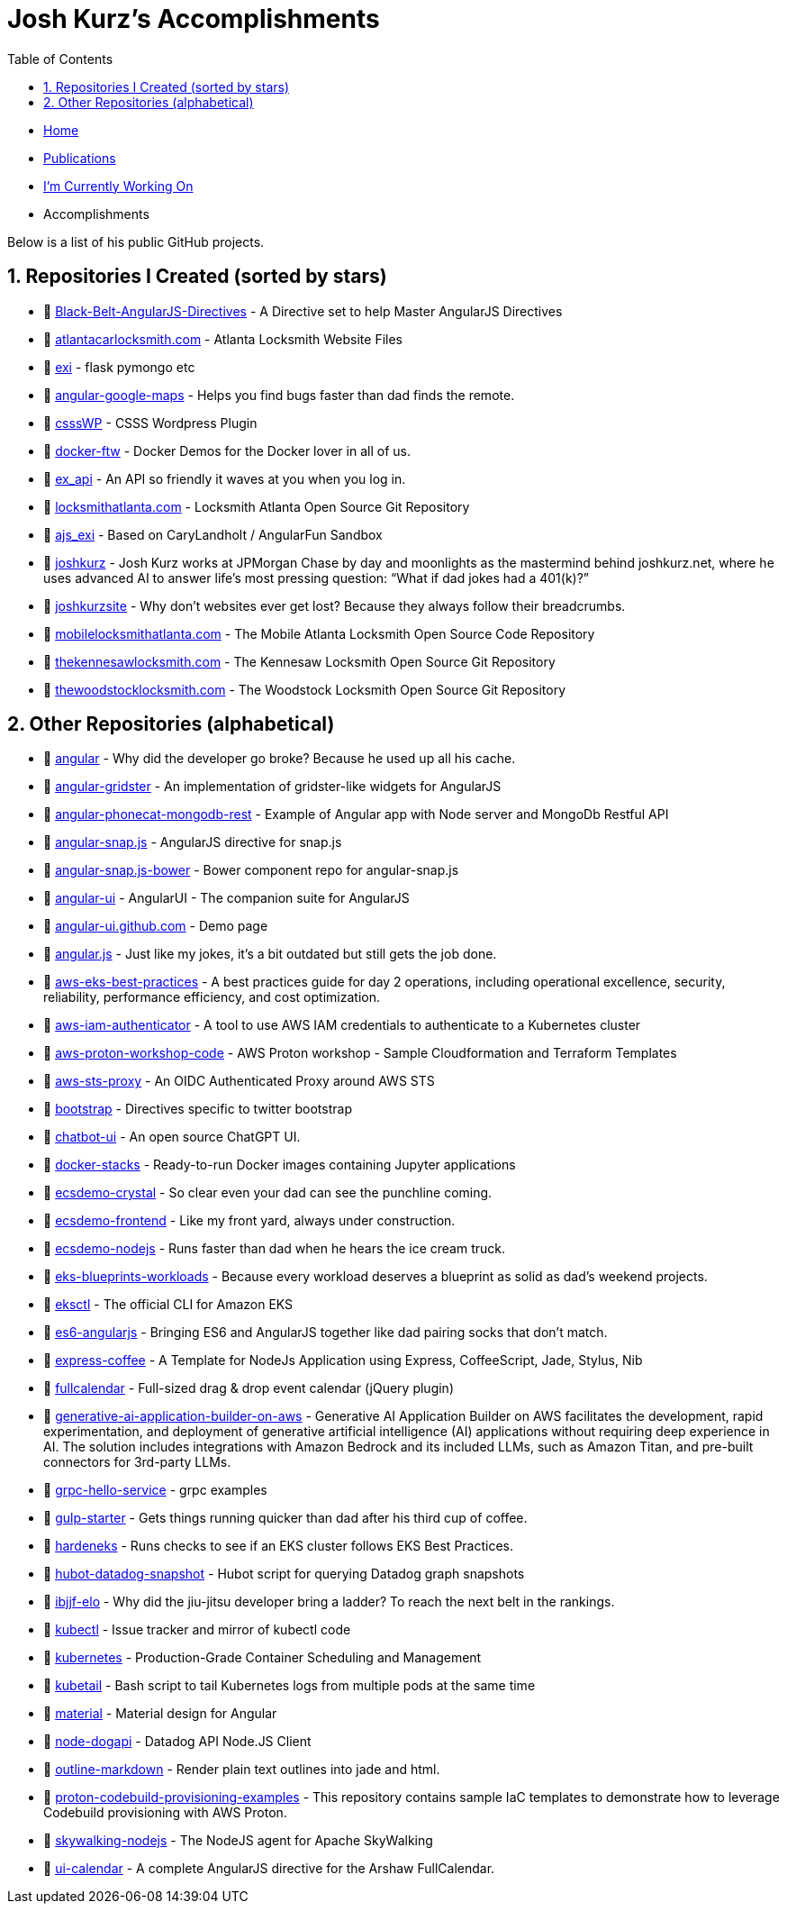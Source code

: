 = Josh Kurz's Accomplishments [[accomplishments]]
:toc:
:toclevels: 2
:sectnums:
:sectanchors:

* link:README.adoc[Home]
* link:publications.adoc[Publications]
* link:working-on.adoc[I'm Currently Working On]
* Accomplishments

Below is a list of his public GitHub projects.

== Repositories I Created (sorted by stars)

* 🐙 https://github.com/joshkurz/Black-Belt-AngularJS-Directives[Black-Belt-AngularJS-Directives] - A Directive set to help Master AngularJS Directives
* 🐙 https://github.com/joshkurz/atlantacarlocksmith.com[atlantacarlocksmith.com] - Atlanta Locksmith Website Files
* 🐙 https://github.com/joshkurz/exi[exi] - flask pymongo etc
* 🐙 https://github.com/joshkurz/angular-google-maps[angular-google-maps] - Helps you find bugs faster than dad finds the remote.
* 🐙 https://github.com/joshkurz/csssWP[csssWP] - CSSS Wordpress Plugin
* 🐙 https://github.com/joshkurz/docker-ftw[docker-ftw] - Docker Demos for the Docker lover in all of us.
* 🐙 https://github.com/joshkurz/ex_api[ex_api] - An API so friendly it waves at you when you log in.
* 🐙 https://github.com/joshkurz/locksmithatlanta.com[locksmithatlanta.com] - Locksmith Atlanta Open Source Git Repository
* 🐙 https://github.com/joshkurz/ajs_exi[ajs_exi] - Based on CaryLandholt / AngularFun Sandbox
* 🐙 https://github.com/joshkurz/joshkurz[joshkurz] - Josh Kurz works at JPMorgan Chase by day and moonlights as the mastermind behind joshkurz.net, where he uses advanced AI to answer life’s most pressing question: “What if dad jokes had a 401(k)?”
* 🐙 https://github.com/joshkurz/joshkurzsite[joshkurzsite] - Why don't websites ever get lost? Because they always follow their breadcrumbs.
* 🐙 https://github.com/joshkurz/mobilelocksmithatlanta.com[mobilelocksmithatlanta.com] - The Mobile Atlanta Locksmith Open Source Code Repository
* 🐙 https://github.com/joshkurz/thekennesawlocksmith.com[thekennesawlocksmith.com] - The Kennesaw Locksmith Open Source Git Repository
* 🐙 https://github.com/joshkurz/thewoodstocklocksmith.com[thewoodstocklocksmith.com] - The Woodstock Locksmith Open Source Git Repository

== Other Repositories (alphabetical)

* 🐙 https://github.com/joshkurz/angular[angular] - Why did the developer go broke? Because he used up all his cache.
* 🐙 https://github.com/joshkurz/angular-gridster[angular-gridster] - An implementation of gridster-like widgets for AngularJS
* 🐙 https://github.com/joshkurz/angular-phonecat-mongodb-rest[angular-phonecat-mongodb-rest] - Example of Angular app with Node server and MongoDb Restful API
* 🐙 https://github.com/joshkurz/angular-snap.js[angular-snap.js] - AngularJS directive for snap.js
* 🐙 https://github.com/joshkurz/angular-snap.js-bower[angular-snap.js-bower] - Bower component repo for angular-snap.js
* 🐙 https://github.com/joshkurz/angular-ui[angular-ui] - AngularUI - The companion suite for AngularJS
* 🐙 https://github.com/joshkurz/angular-ui.github.com[angular-ui.github.com] - Demo page
* 🐙 https://github.com/joshkurz/angular.js[angular.js] - Just like my jokes, it's a bit outdated but still gets the job done.
* 🐙 https://github.com/joshkurz/aws-eks-best-practices[aws-eks-best-practices] - A best practices guide for day 2 operations, including operational excellence, security, reliability, performance efficiency, and cost optimization.
* 🐙 https://github.com/joshkurz/aws-iam-authenticator[aws-iam-authenticator] - A tool to use AWS IAM credentials to authenticate to a Kubernetes cluster
* 🐙 https://github.com/joshkurz/aws-proton-workshop-code[aws-proton-workshop-code] - AWS Proton workshop - Sample Cloudformation and Terraform Templates
* 🐙 https://github.com/joshkurz/aws-sts-proxy[aws-sts-proxy] - An OIDC Authenticated Proxy around AWS STS
* 🐙 https://github.com/joshkurz/bootstrap[bootstrap] - Directives specific to twitter bootstrap
* 🐙 https://github.com/joshkurz/chatbot-ui[chatbot-ui] - An open source ChatGPT UI.
* 🐙 https://github.com/joshkurz/docker-stacks[docker-stacks] - Ready-to-run Docker images containing Jupyter applications
* 🐙 https://github.com/joshkurz/ecsdemo-crystal[ecsdemo-crystal] - So clear even your dad can see the punchline coming.
* 🐙 https://github.com/joshkurz/ecsdemo-frontend[ecsdemo-frontend] - Like my front yard, always under construction.
* 🐙 https://github.com/joshkurz/ecsdemo-nodejs[ecsdemo-nodejs] - Runs faster than dad when he hears the ice cream truck.
* 🐙 https://github.com/joshkurz/eks-blueprints-workloads[eks-blueprints-workloads] - Because every workload deserves a blueprint as solid as dad's weekend projects.
* 🐙 https://github.com/joshkurz/eksctl[eksctl] - The official CLI for Amazon EKS
* 🐙 https://github.com/joshkurz/es6-angularjs[es6-angularjs] - Bringing ES6 and AngularJS together like dad pairing socks that don't match.
* 🐙 https://github.com/joshkurz/express-coffee[express-coffee] - A Template for NodeJs Application using Express, CoffeeScript, Jade, Stylus, Nib
* 🐙 https://github.com/joshkurz/fullcalendar[fullcalendar] - Full-sized drag & drop event calendar (jQuery plugin)
* 🐙 https://github.com/joshkurz/generative-ai-application-builder-on-aws[generative-ai-application-builder-on-aws] - Generative AI Application Builder on AWS facilitates the development, rapid experimentation, and deployment of generative artificial intelligence (AI) applications without requiring deep experience in AI. The solution includes integrations with Amazon Bedrock and its included LLMs, such as Amazon Titan, and pre-built connectors for 3rd-party LLMs.
* 🐙 https://github.com/joshkurz/grpc-hello-service[grpc-hello-service] - grpc examples
* 🐙 https://github.com/joshkurz/gulp-starter[gulp-starter] - Gets things running quicker than dad after his third cup of coffee.
* 🐙 https://github.com/joshkurz/hardeneks[hardeneks] - Runs checks to see if an EKS cluster follows EKS Best Practices.
* 🐙 https://github.com/joshkurz/hubot-datadog-snapshot[hubot-datadog-snapshot] - Hubot script for querying Datadog graph snapshots
* 🐙 https://github.com/joshkurz/ibjjf-elo[ibjjf-elo] - Why did the jiu-jitsu developer bring a ladder? To reach the next belt in the rankings.
* 🐙 https://github.com/joshkurz/kubectl[kubectl] - Issue tracker and mirror of kubectl code
* 🐙 https://github.com/joshkurz/kubernetes[kubernetes] - Production-Grade Container Scheduling and Management
* 🐙 https://github.com/joshkurz/kubetail[kubetail] - Bash script to tail Kubernetes logs from multiple pods at the same time
* 🐙 https://github.com/joshkurz/material[material] - Material design for Angular
* 🐙 https://github.com/joshkurz/node-dogapi[node-dogapi] - Datadog API Node.JS Client
* 🐙 https://github.com/joshkurz/outline-markdown[outline-markdown] - Render plain text outlines into jade and html.
* 🐙 https://github.com/joshkurz/proton-codebuild-provisioning-examples[proton-codebuild-provisioning-examples] - This repository contains sample IaC templates to demonstrate how to leverage Codebuild provisioning with AWS Proton.
* 🐙 https://github.com/joshkurz/skywalking-nodejs[skywalking-nodejs] - The NodeJS agent for Apache SkyWalking
* 🐙 https://github.com/joshkurz/ui-calendar[ui-calendar] - A complete AngularJS directive for the Arshaw FullCalendar.
